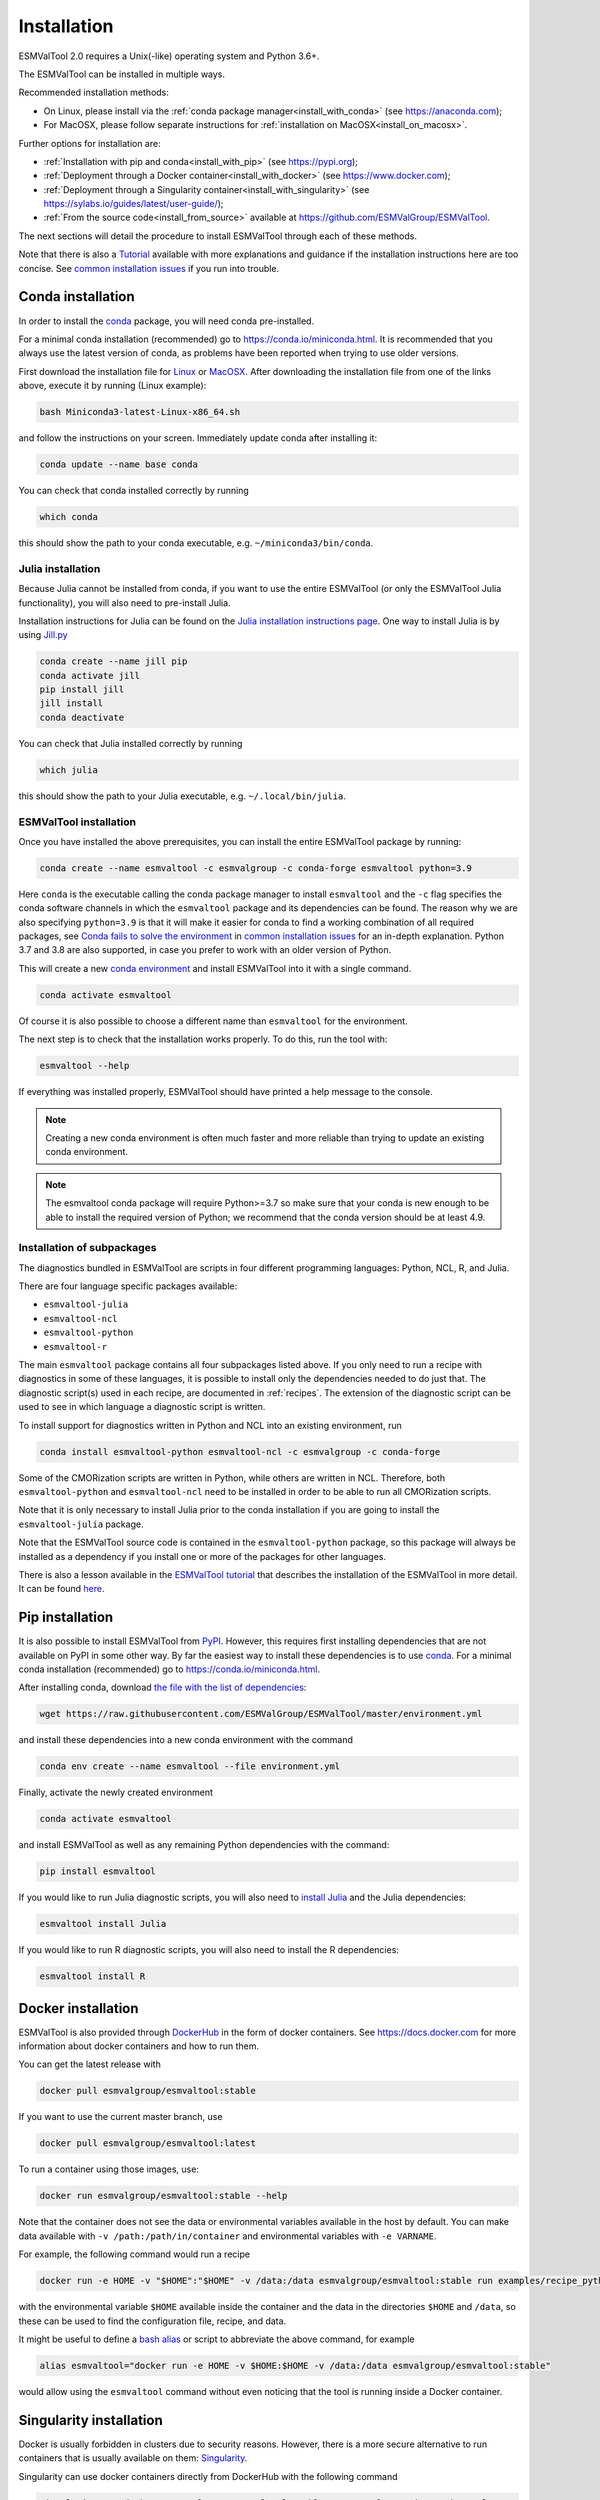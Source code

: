 .. _install:

************
Installation
************

ESMValTool 2.0 requires a Unix(-like) operating system and Python 3.6+.

The ESMValTool can be installed in multiple ways.

Recommended installation methods:

* On Linux, please install via the :ref:`conda package manager<install_with_conda>` (see https://anaconda.com);

* For MacOSX, please follow separate instructions for :ref:`installation on MacOSX<install_on_macosx>`.

Further options for installation are:

* :ref:`Installation with pip and conda<install_with_pip>` (see https://pypi.org);

* :ref:`Deployment through a Docker container<install_with_docker>` (see https://www.docker.com);

* :ref:`Deployment through a Singularity container<install_with_singularity>` (see https://sylabs.io/guides/latest/user-guide/);

* :ref:`From the source code<install_from_source>` available at https://github.com/ESMValGroup/ESMValTool.

The next sections will detail the procedure to install ESMValTool through each
of these methods.

Note that there is also a
`Tutorial <https://esmvalgroup.github.io/ESMValTool_Tutorial/>`__
available with more explanations and guidance if the installation instructions
here are too concise.
See `common installation issues`_ if you run into trouble.

.. _install_with_conda:

Conda installation
==================

In order to install the `conda <https://docs.conda.io>`_ package, you will need
conda pre-installed.

For a minimal conda installation (recommended) go to https://conda.io/miniconda.html.
It is recommended that you always use the latest version of conda, as problems
have been reported when trying to use older versions.

First download the installation file for
`Linux <https://repo.anaconda.com/miniconda/Miniconda3-latest-Linux-x86_64.sh>`_
or
`MacOSX <https://repo.anaconda.com/miniconda/Miniconda3-latest-MacOSX-x86_64.sh>`_.
After downloading the installation file from one of the links above, execute it
by running (Linux example):

.. code-block:: bash

    bash Miniconda3-latest-Linux-x86_64.sh

and follow the instructions on your screen.
Immediately update conda after installing it:

.. code-block:: bash

    conda update --name base conda

You can check that conda installed correctly by running

.. code-block:: bash

    which conda

this should show the path to your conda executable, e.g.
``~/miniconda3/bin/conda``.

Julia installation
------------------

Because Julia cannot be installed from conda, if you want to use the entire
ESMValTool (or only the ESMValTool Julia functionality), you will also need to
pre-install Julia.

Installation instructions for Julia can be found on the
`Julia installation instructions page <https://julialang.org/downloads/platform/>`_.
One way to install Julia is by using `Jill.py <https://github.com/johnnychen94/jill.py>`_

.. code-block:: bash

    conda create --name jill pip
    conda activate jill
    pip install jill
    jill install
    conda deactivate

You can check that Julia installed correctly by running

.. code-block:: bash

    which julia

this should show the path to your Julia executable, e.g. ``~/.local/bin/julia``.

ESMValTool installation
-----------------------

Once you have installed the above prerequisites, you can install the entire
ESMValTool package by running:

.. code-block:: bash

    conda create --name esmvaltool -c esmvalgroup -c conda-forge esmvaltool python=3.9

Here ``conda`` is the executable calling the conda package manager to install
``esmvaltool`` and the ``-c`` flag specifies the conda software channels in which the
``esmvaltool`` package and its dependencies can be found.
The reason why we are also specifying ``python=3.9`` is that it will make it
easier for conda to find a working combination of all required packages, see
`Conda fails to solve the environment`_ in `common installation issues`_ for an
in-depth explanation.
Python 3.7 and 3.8 are also supported, in case you prefer to work with an older
version of Python.

This will create a new
`conda environment <https://docs.conda.io/projects/conda/en/latest/user-guide/getting-started.html#managing-environments>`_
and install ESMValTool into it with a single command.

.. code-block:: bash

    conda activate esmvaltool

Of course it is also possible to choose a different name than ``esmvaltool`` for the environment.

The next step is to check that the installation works properly.
To do this, run the tool with:

.. code-block:: bash

    esmvaltool --help

If everything was installed properly, ESMValTool should have printed a help
message to the console.

.. note::

    Creating a new conda environment is often much faster and more reliable than
    trying to update an existing conda environment.

.. note::

    The esmvaltool conda package will require Python>=3.7 so make sure that your
    conda is new enough to be able to install the required version of Python; we
    recommend that the conda version should be at least 4.9.

.. _conda subpackages:

Installation of subpackages
---------------------------

The diagnostics bundled in ESMValTool are scripts in four different programming
languages: Python, NCL, R, and Julia.

There are four language specific packages available:

* ``esmvaltool-julia``
* ``esmvaltool-ncl``
* ``esmvaltool-python``
* ``esmvaltool-r``

The main ``esmvaltool`` package contains all four subpackages listed above. If
you only need to run a recipe with diagnostics in some of these languages, it is
possible to install only the dependencies needed to do just that. The diagnostic
script(s) used in each recipe, are documented in :ref:`recipes`. The extension
of the diagnostic script can be used to see in which language a diagnostic
script is written.

To install support for diagnostics written in Python and NCL into an existing
environment, run

.. code-block:: bash

    conda install esmvaltool-python esmvaltool-ncl -c esmvalgroup -c conda-forge

Some of the CMORization scripts are written in Python, while others are written
in  NCL. Therefore, both ``esmvaltool-python`` and ``esmvaltool-ncl`` need to be
installed in order to be able to run all CMORization scripts.

Note that it is only necessary to install Julia prior to the conda installation
if you are going to install the ``esmvaltool-julia`` package.

Note that the ESMValTool source code is contained in the ``esmvaltool-python``
package, so this package will always be installed as a dependency if you install
one or more of the packages for other languages.

There is also a lesson available in the
`ESMValTool tutorial <https://esmvalgroup.github.io/ESMValTool_Tutorial/>`_
that describes the installation of the ESMValTool in more detail. It can be found
`here <https://esmvalgroup.github.io/ESMValTool_Tutorial/02-installation/index.html>`_.

Pip installation
================

It is also possible to install ESMValTool from `PyPI <https://pypi.org/project/ESMValTool/>`_.
However, this requires first installing dependencies that are not available on PyPI in some other way.
By far the easiest way to install these dependencies is to use conda_.
For a minimal conda installation (recommended) go to https://conda.io/miniconda.html.

After installing conda, download
`the file with the list of dependencies <https://raw.githubusercontent.com/ESMValGroup/ESMValTool/master/environment.yml>`_:

.. code-block:: bash

    wget https://raw.githubusercontent.com/ESMValGroup/ESMValTool/master/environment.yml

and install these dependencies into a new conda environment with the command

.. code-block:: bash

    conda env create --name esmvaltool --file environment.yml

Finally, activate the newly created environment

.. code-block:: bash

    conda activate esmvaltool

and install ESMValTool as well as any remaining Python dependencies with the command:

.. code-block:: bash

    pip install esmvaltool

If you would like to run Julia diagnostic scripts, you will also need to
`install Julia <https://julialang.org/downloads/platform/>`_ and the Julia dependencies:

.. code-block:: bash

    esmvaltool install Julia

If you would like to run R diagnostic scripts, you will also need to install the R
dependencies:

.. code-block:: bash

    esmvaltool install R

.. _install_with_docker:

Docker installation
===================

ESMValTool is also provided through `DockerHub <https://hub.docker.com/u/esmvalgroup/>`_
in the form of docker containers.
See https://docs.docker.com for more information about docker containers and how to
run them.

You can get the latest release with

.. code-block:: bash

   docker pull esmvalgroup/esmvaltool:stable

If you want to use the current master branch, use

.. code-block:: bash

   docker pull esmvalgroup/esmvaltool:latest

To run a container using those images, use:

.. code-block:: bash

   docker run esmvalgroup/esmvaltool:stable --help

Note that the container does not see the data or environmental variables
available in the host by default. You can make data available with
``-v /path:/path/in/container`` and environmental variables with ``-e VARNAME``.

For example, the following command would run a recipe

.. code-block:: bash

   docker run -e HOME -v "$HOME":"$HOME" -v /data:/data esmvalgroup/esmvaltool:stable run examples/recipe_python.yml

with the environmental variable ``$HOME`` available inside the container and
the data in the directories ``$HOME`` and ``/data``, so these can be used to
find the configuration file, recipe, and data.

It might be useful to define a `bash alias
<https://opensource.com/article/19/7/bash-aliases>`_
or script to abbreviate the above command, for example

.. code-block:: bash

	 alias esmvaltool="docker run -e HOME -v $HOME:$HOME -v /data:/data esmvalgroup/esmvaltool:stable"

would allow using the ``esmvaltool`` command without even noticing that the
tool is running inside a Docker container.

.. _install_with_singularity:

Singularity installation
========================

Docker is usually forbidden in clusters due to security reasons. However,
there is a more secure alternative to run containers that is usually available
on them: `Singularity <https://sylabs.io/guides/3.0/user-guide/quick_start.html>`_.

Singularity can use docker containers directly from DockerHub with the
following command

.. code-block:: bash

   singularity run docker://esmvalgroup/esmvaltool:stable run examples/recipe_python.yml

Note that the container does not see the data available in the host by default.
You can make host data available with ``-B /path:/path/in/container``.

It might be useful to define a `bash alias
<https://opensource.com/article/19/7/bash-aliases>`_
or script to abbreviate the above command, for example

.. code-block:: bash

	 alias esmvaltool="singularity run -B $HOME:$HOME -B /data:/data docker://esmvalgroup/esmvaltool:stable"

would allow using the ``esmvaltool`` command without even noticing that the
tool is running inside a Singularity container.

Some clusters may not allow to connect to external services, in those cases
you can first create a singularity image locally:

.. code-block:: bash

   singularity build esmvaltool.sif docker://esmvalgroup/esmvaltool:stable

and then upload the image file ``esmvaltool.sif`` to the cluster.
To run the container using the image file ``esmvaltool.sif`` use:

.. code-block:: bash

   singularity run esmvaltool.sif run examples/recipe_python.yml

.. _install_from_source:

Install from source
===================

Installing the tool from source is recommended if you need the very latest
features or if you would like to contribute to its development.

Obtaining the source code
-------------------------

The ESMValTool source code is available on a public GitHub repository:
https://github.com/ESMValGroup/ESMValTool

The easiest way to obtain it is to clone the repository using git
(see https://git-scm.com/). To clone the public repository:

.. code-block:: bash

    git clone https://github.com/ESMValGroup/ESMValTool

or

.. code-block:: bash

    git clone git@github.com:ESMValGroup/ESMValTool

if you prefer to connect to the repository over SSH.

The command above will create a folder called ``ESMValTool``
containing the source code of the tool in the current working directory.

.. note::
    Using SSH is much more convenient if you push to the repository regularly
    (recommended to back up your work), because then you do not need to type
    your password over and over again.
    See
    `this guide <https://docs.github.com/en/free-pro-team@latest/github/authenticating-to-github/adding-a-new-ssh-key-to-your-github-account>`__
    for information on how to set it up if you have not done so yet.
    If you are developing ESMValTool on a shared compute cluster, you can set up
    `SSH agent forwarding <https://docs.github.com/en/free-pro-team@latest/developers/overview/using-ssh-agent-forwarding>`__
    to use your local SSH keys also from the remote machine.

It is also possible to work in one of the ESMValTool private repositories, e.g.:

.. code-block:: bash

    git clone https://github.com/ESMValGroup/ESMValTool-private

GitHub also allows one to download the source code in as a ``tar.gz`` or ``zip``
file.
If you choose to use this option, download the compressed file and extract its
contents at the desired location.


Prerequisites
-------------

It is recommended to use conda to manage ESMValTool dependencies.
For a minimal conda installation go to https://conda.io/miniconda.html. To
simplify the installation process, an environment definition file is provided
in the repository (``environment.yml`` in the root folder).

.. attention::
    Some systems provide a preinstalled version of conda (e.g., via the module environment).
    However, several users reported problems when installing NCL with such versions. It is
    therefore preferable to use a local, fully user-controlled conda installation.
    Using an older version of conda can also be a source of problems, so if you have conda
    installed already, make sure it is up to date by running ``conda update -n base conda``.

To enable the ``conda`` command, please source the appropriate configuration file
from your ``~/.bashrc``  file:

.. code-block:: bash

    source <prefix>/etc/profile.d/conda.sh

or ``~/.cshrc``/``~/.tcshrc`` file:

.. code-block:: bash

    source <prefix>/etc/profile.d/conda.csh

where ``<prefix>`` is the install location of your anaconda or miniconda
(e.g. ``/home/$USER/anaconda3`` or ``/home/$USER/miniconda3``).


.. note::
    Note that during the installation, conda will ask you
    if you want the installation to be automatically sourced from your
    ``.bashrc`` or ``.bash-profile`` files; if you answered yes, then conda
    will write bash directives to those files and every time you get to your
    shell, you will automatically be inside conda's ``(base)`` environment.
    To deactivate this feature, look for the ``# >>> conda initialize >>>``
    code block in your ``.bashrc`` or ``.bash-profile`` and comment the whole block out.


The ESMValTool conda environment file can also be used as a requirements list
for those cases in which a conda installation is not possible or advisable.
From now on, we will assume that the installation is going to be done through
conda.

Ideally, you should create a separate conda environment for ESMValTool, so it is
independent from any other Python tools present in the system.

Note that it is advisable to update conda to the latest version before
installing ESMValTool, using the command (as mentioned above)

.. code-block:: bash

    conda update --name base conda

To create an environment, go to the directory containing the ESMValTool source
code (called ``ESMValTool`` if you did not choose a different name)

.. code-block:: bash

    cd ESMValTool

and run

.. code-block:: bash

    conda env create --name esmvaltool --file environment.yml

This command installs many of the required dependencies from conda, including
the ESMValCore package and Python, R, and NCL interpreters.

The environment is called ``esmvaltool`` by default, but it is possible to use
the option ``--name SOME_ENVIRONMENT_NAME`` to define a custom name. You should
then activate the environment using the command:

.. code-block:: bash

    conda activate esmvaltool

It is also possible to update an existing environment from the environment
file. This may be useful when updating an older installation of ESMValTool:

.. code-block:: bash

    conda env update --name esmvaltool --file environment.yml

but if you run into trouble, please try creating a new environment.

.. attention::
    From now on, we assume that the conda environment for ESMValTool is
    activated.

Software installation
---------------------

Once all prerequisites are fulfilled, ESMValTool can be installed by running
the following commands in the directory containing the ESMValTool source code
(called ``ESMValTool`` if you did not choose a different name):

.. code-block:: bash

    pip install --editable '.[develop]'

Using the ``--editable`` flag will cause the installer to create a symbolic link
from the installation location to your source code, so any changes you make to
the source code will immediately be available in the installed version of the
tool.
This command will also install extra development dependencies needed for
building the documentation, running the unit tests, etc.

If you would like to run Julia diagnostic scripts, you will also need to
`install Julia <https://julialang.org/downloads/platform/>`_.
One way to install Julia is by using `Jill.py <https://github.com/johnnychen94/jill.py>`_

.. code-block:: bash

    pip install jill
    jill install

You can check that Julia installed correctly by running

.. code-block:: bash

    which julia

this should show the path to your Julia executable.

Next, install the ESMValTool Julia dependencies:

.. code-block:: bash

    esmvaltool install Julia

If you would like to run R diagnostic scripts, you will also need to install the R
dependencies. Install the R dependency packages:

.. code-block:: bash

    esmvaltool install R

The next step is to check that the installation works properly.
To do this, run the tool with:

.. code-block:: bash

    esmvaltool --help

If everything was installed properly, ESMValTool should have printed a
help message to the console.

For a more complete installation verification, run the automated tests and
confirm that no errors are reported:

.. code-block:: bash

    pytest -m "not installation"

or if you want to run the full test suite remove the ``-m "not installation"`` flag;
also if you want to run the tests on multiple threads, making the run faster, use
the `-n N` flag where N is the number of available threads e.g:

.. code-block:: bash

    pytest -n 4


.. _esmvalcore-development-installation:

Using the development version of the ESMValCore package
-------------------------------------------------------

If you need the latest developments of the ESMValCore package, you
can install it from source into the same conda environment.

.. attention::
    The recipes and diagnostics in the ESMValTool repository are compatible
    with the latest released version of the ESMValCore.
    Using the development version of the ESMValCore package is only recommended
    if you are planning to develop new features for the ESMValCore, e.g.
    you want to implement a new preprocessor function.

First follow all steps above.
Next, go to the place where you would like to keep the source code and clone the
ESMValCore github repository:

.. code-block:: bash

    git clone https://github.com/ESMValGroup/ESMValCore

or

.. code-block:: bash

    git clone git@github.com:ESMValGroup/ESMValCore

The command above will create a folder called ``ESMValCore``
containing the source code of the tool in the current working directory.

Go into the folder you just downloaded

.. code-block:: bash

    cd ESMValCore

and then install ESMValCore in development mode

.. code-block:: bash

    pip install --editable '.[develop]'

To check that the installation was successful, run

.. code-block:: bash

    python -c 'import esmvalcore; print(esmvalcore.__path__[0])'

this should show the directory of the source code that you just downloaded.

If the command above shows a directory inside your conda environment instead,
e.g. ``~/conda/envs/esmvaltool/lib/python3.8/site-packages/esmvalcore``, you
may need to manually remove that directory and run
```pip install -e '.[develop]'``
again.

.. _common installation issues:

Common installation problems and their solutions
================================================

Conda fails to solve the environment
------------------------------------
If you see the text ``Solving environment:`` with the characters ``-\|/`` rotating
behind it for more than 10 minutes, conda may be having problems finding a
working combination of versions of the packages that the ESMValTool depends on.
Because the ESMValTool is a community tool, there is no strict selection of
which tools can be used and installing the ESMValTool requires installing almost
any package that is available for processing climate data.
To help conda solve the environment, you can try the following.

Always use the latest version of conda, as problems have been reported by people
using older versions, to update, run:

.. code-block:: bash

    conda update --name base conda

Usually conda is much better at solving new environments than updating older
environments, so it is often a good idea to create a new environment if updating
does not work.

It can help conda if you let it know what version of certain packages you want,
for example by running

.. code-block:: bash

    conda create -n esmvaltool -c conda-forge -c esmvalgroup esmvaltool python=3.8

you ask for Python 3.8 specifically and that makes it much easier for conda to
solve the environment, because now it can ignore any packages that were built
for other Python versions. Note that, since the esmvaltool package is built with Python>=3.7,
asking for an older Python version, e.g. `python=3.6`, in this way, it will result in
installation failure.

Problems with proxies
---------------------
If you are installing ESMValTool from source from behind a proxy that does not
trust the usual PyPI URLs you can declare them with the option
``--trusted-host``, e.g.

.. code-block:: bash

    pip install --trusted-host=pypi.python.org --trusted-host=pypi.org --trusted-host=files.pythonhosted.org -e .[develop]

If R packages fail to download, you might be able to solve this by
setting the environment variable ``http_proxy`` to the correct value, e.g.
in bash:

.. code-block:: bash

    export http_proxy=http://user:pass@proxy_server:port

the username and password can be omitted if they are not required. See e.g.
`here <https://support.rstudio.com/hc/en-us/articles/200488488-Configuring-R-to-Use-an-HTTP-or-HTTPS-Proxy>`__
for more information.

Anaconda servers connection issues
----------------------------------
HTTP connection errors (of e.g. type 404) to the Anaconda servers are rather common, and usually a retry
will solve the problem.

Installation of R packages fails
--------------------------------
Problems have been reported if the ``R`` interpreter was made available
through the ``module load`` command in addition to installation from conda.
ESMValTool works fine with either way of installing R, but do not try to use
both installation methods at the same time.
If your ESMValTool conda environment is called ``esmvaltool`` and you want to
use the R interpreter installed from conda, the path to the R interpreter should
end with ``conda/envs/esmvaltool/bin/R``.
When the conda environment for ESMValTool is activated, you can check which R
interpreter is used by running

.. code-block:: bash

    which R

The Modules package is often used by system administrators to make software
available to users of scientific compute clusters.
To list any currently loaded modules run ``module list``, run ``module help``
or ``man module`` for more information about the Modules package.

Problems when using ssh
-----------------------
If you log in to a cluster or other device via SSH and your origin
machine sends the ``locale`` environment via the SSH connection,
make sure the environment is set correctly, specifically ``LANG`` and
``LC_ALL`` are set correctly (for GB English UTF-8 encoding these
variables must be set to ``en_GB.UTF-8``; you can set them by adding
``export LANG=en_GB.UTF-8`` and ``export LC_ALL=en_GB.UTF-8``) in your
origin or login machines’ ``.profile``.

Problems when updating the conda environment
--------------------------------------------
Usually conda is much better at solving new environments than updating older
environments, so it is often a good idea to create a new environment if updating
does not work. See also `Conda fails to solve the environment`_.

Do not run ``conda update --update-all`` in the ``esmvaltool``
environment since that will update some packages that are pinned to
specific versions for the correct functionality of the tool.
